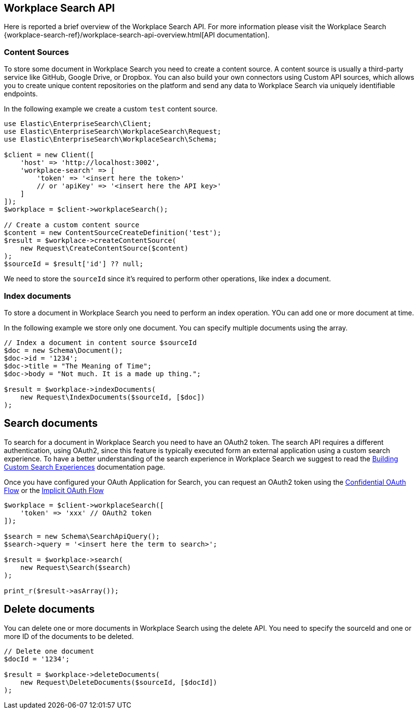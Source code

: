 [[workplace-search-api]]
== Workplace Search API

Here is reported a brief overview of the Workplace Search API. For more information please visit the Workplace Search {workplace-search-ref}/workplace-search-api-overview.html[API documentation].

=== Content Sources

To store some document in Workplace Search you need to create a content source.
A content source is usually a third-party service like GitHub, Google Drive, or Dropbox. 
You can also build your own connectors using Custom API sources, which allows you to create unique content repositories on the platform and send any data to Workplace Search via uniquely identifiable endpoints.

In the following example we create a custom `test` content source.

[source,php]
----------------------------
use Elastic\EnterpriseSearch\Client;
use Elastic\EnterpriseSearch\WorkplaceSearch\Request;
use Elastic\EnterpriseSearch\WorkplaceSearch\Schema;

$client = new Client([
    'host' => 'http://localhost:3002',
    'workplace-search' => [
        'token' => '<insert here the token>'
        // or 'apiKey' => '<insert here the API key>'
    ]
]);
$workplace = $client->workplaceSearch();

// Create a custom content source
$content = new ContentSourceCreateDefinition('test');
$result = $workplace->createContentSource(
    new Request\CreateContentSource($content)
);
$sourceId = $result['id'] ?? null;
----------------------------

We need to store the `sourceId` since it's required to perform other operations, like index a document.

=== Index documents

To store a document in Workplace Search you need to perform an index operation.
YOu can add one or more document at time.

In the following example we store only one document. You can specify multiple documents using the array.

[source,php]
----------------------------
// Index a document in content source $sourceId
$doc = new Schema\Document();
$doc->id = '1234';
$doc->title = "The Meaning of Time";
$doc->body = "Not much. It is a made up thing.";

$result = $workplace->indexDocuments(
    new Request\IndexDocuments($sourceId, [$doc])
);
----------------------------

== Search documents

To search for a document in Workplace Search you need to have an OAuth2 token.
The search API requires a different authentication, using OAuth2, since this feature is typically executed form an external application using a custom search experience.
To have a better understanding of the search experience in Workplace Search we suggest to read the https://www.elastic.co/guide/en/workplace-search/current/building-custom-search-workplace-search.html[Building Custom Search Experiences] documentation page. 

Once you have configured your OAuth Application for Search, you can request an OAuth2 token using the https://www.elastic.co/guide/en/workplace-search/current/building-custom-search-workplace-search.html#authenticating-search-user-confidential[Confidential OAuth Flow] or the https://www.elastic.co/guide/en/workplace-search/current/building-custom-search-workplace-search.html#authenticating-search-user-implicit[Implicit OAuth Flow]

[source,php]
----------------------------
$workplace = $client->workplaceSearch([
    'token' => 'xxx' // OAuth2 token
]);

$search = new Schema\SearchApiQuery();
$search->query = '<insert here the term to search>';

$result = $workplace->search(
    new Request\Search($search)
);

print_r($result->asArray());
----------------------------

== Delete documents

You can delete one or more documents in Workplace Search using the delete API.
You need to specify the sourceId and one or more ID of the documents to be deleted.

[source,php]
----------------------------
// Delete one document
$docId = '1234';

$result = $workplace->deleteDocuments(
    new Request\DeleteDocuments($sourceId, [$docId])
);
----------------------------
